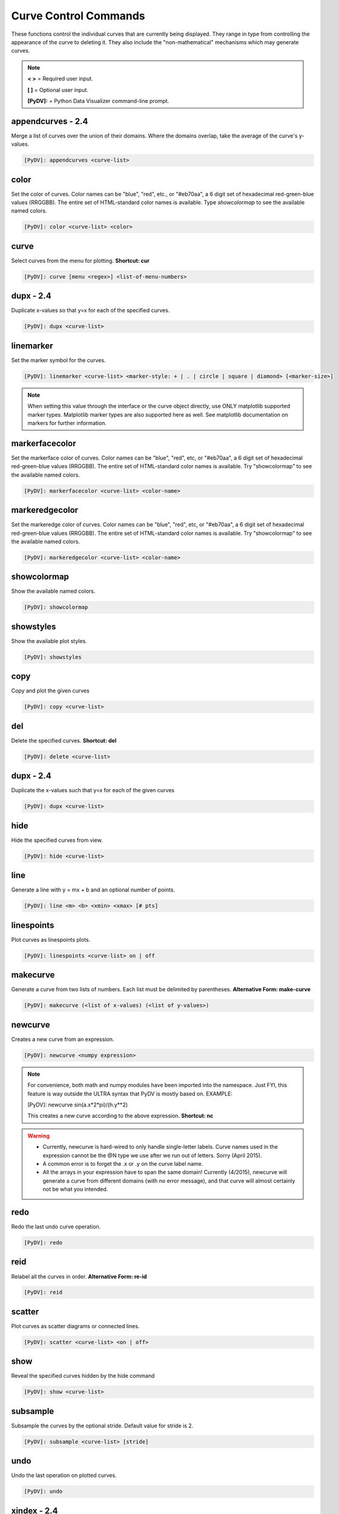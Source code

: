 .. _curve_control_commands:

Curve Control Commands
======================

These functions control the individual curves that are currently being displayed. They range in type from controlling the appearance of the curve to deleting it. They also include the "non-mathematical" mechanisms which may generate curves. 

.. note::
   **< >** = Required user input.

   **[ ]** = Optional user input. 

   **[PyDV]:** = Python Data Visualizer command-line prompt.

**appendcurves - 2.4**
----------------------

Merge a list of curves over the union of their domains. Where the domains overlap, take the average of the curve's y-values.

.. code::
 
   [PyDV]: appendcurves <curve-list>

color
-----

Set the color of curves. Color names can be "blue", "red", etc., or "#eb70aa", a 6 digit set of hexadecimal red-green-blue values (RRGGBB). The entire set of HTML-standard color names is available. Type *showcolormap* to see the available named colors.

.. code::
 
   [PyDV]: color <curve-list> <color>

curve
-----

Select curves from the menu for plotting. **Shortcut: cur**

.. code::
 
   [PyDV]: curve [menu <regex>] <list-of-menu-numbers> 

**dupx - 2.4**
--------------

Duplicate x-values so that y=x for each of the specified curves.

.. code::
    
   [PyDV]: dupx <curve-list> 

linemarker
----------

Set the marker symbol for the curves.

.. code::
 
   [PyDV]: linemarker <curve-list> <marker-style: + | . | circle | square | diamond> [<marker-size>]   

.. note::
   When setting this value through the interface or the curve object directly, 
   use ONLY matplotlib supported marker types. Matplotlib marker types are also 
   supported here as well. See matplotlib documentation on markers for further 
   information.

markerfacecolor
---------------

Set the markerface color of curves. Color names can be "blue", "red", etc, or "#eb70aa", a 6 digit set of hexadecimal red-green-blue values (RRGGBB). The entire set of HTML-standard color names is available. Try "showcolormap" to see the available named colors.

.. code::
 
   [PyDV]: markerfacecolor <curve-list> <color-name>   

markeredgecolor
---------------

Set the markeredge color of curves. Color names can be "blue", "red", etc, or "#eb70aa", a 6 digit set of hexadecimal red-green-blue values (RRGGBB). The entire set of HTML-standard color names is available. Try "showcolormap" to see the available named colors.

.. code::
 
   [PyDV]: markeredgecolor <curve-list> <color-name>   

showcolormap
------------

Show the available named colors.

.. code::
    
   [PyDV]: showcolormap 

showstyles
----------

Show the available plot styles.

.. code::
    
   [PyDV]: showstyles

copy
----

Copy and plot the given curves

.. code::
    
   [PyDV]: copy <curve-list> 

del
---

Delete the specified curves. **Shortcut: del**

.. code::
    
   [PyDV]: delete <curve-list>

**dupx - 2.4**
--------------

Duplicate the x-values such that y=x for each of the given curves

.. code::
    
   [PyDV]: dupx <curve-list>

hide
----

Hide the specified curves from view.

.. code::
    
   [PyDV]: hide <curve-list>

line
----

Generate a line with y = mx + b and an optional number of points.

.. code::
    
   [PyDV]: line <m> <b> <xmin> <xmax> [# pts]

linespoints
-----------

Plot curves as linespoints plots.

.. code::
    
   [PyDV]: linespoints <curve-list> on | off 

makecurve
----------

Generate a curve from two lists of numbers. Each list must be delimited by parentheses. **Alternative Form: make-curve**

.. code::
    
   [PyDV]: makecurve (<list of x-values) (<list of y-values>)

newcurve
--------

Creates a new curve from an expression.

.. code::
    
   [PyDV]: newcurve <numpy expression> 

.. note::

   For convenience, both math and numpy modules have been imported into the namespace.
   Just FYI, this feature is way outside the ULTRA syntax that PyDV is mostly based on.
   EXAMPLE:
   
   [PyDV]: newcurve sin(a.x*2*pi)/(h.y**2)

   This creates a new curve according to the above expression. **Shortcut: nc**

.. warning::

   * Currently, newcurve is hard-wired to only handle single-letter labels.
     Curve names used in the expression cannot be the @N type we use after
     we run out of letters. Sorry (April 2015).
   * A common error is to forget the .x or .y on the curve label name.
   * All the arrays in your expression have to span the same domain! Currently (4/2015), newcurve
     will generate a curve from different domains (with no error message), and that curve
     will almost certainly not be what you intended.

redo
----

Redo the last undo curve operation.

.. code::
    
   [PyDV]: redo

reid
----

Relabel all the curves in order. **Alternative Form: re-id**

.. code::
    
   [PyDV]: reid

scatter
-------

Plot curves as scatter diagrams or connected lines.

.. code::
    
   [PyDV]: scatter <curve-list> <on | off>

show
----

Reveal the specified curves hidden by the hide command

.. code::
    
   [PyDV]: show <curve-list>

subsample
---------

Subsample the curves by the optional stride. Default value for stride is 2.

.. code::
    
   [PyDV]: subsample <curve-list> [stride]

undo
----

Undo the last operation on plotted curves.

.. code::
    
   [PyDV]: undo 

**xindex - 2.4**
----------------

Create curves with y-values vs. integer index values.

.. code::
    
   [PyDV]: xindex <curve-list> 

xminmax
-------

Trim the specified curves. **Shortcut: xmm**

.. code::
    
   [PyDV]: xminmax <curve-list> <low-lim> <high-lim>


